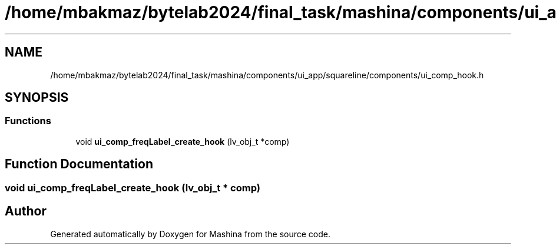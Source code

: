 .TH "/home/mbakmaz/bytelab2024/final_task/mashina/components/ui_app/squareline/components/ui_comp_hook.h" 3 "Version ." "Mashina" \" -*- nroff -*-
.ad l
.nh
.SH NAME
/home/mbakmaz/bytelab2024/final_task/mashina/components/ui_app/squareline/components/ui_comp_hook.h
.SH SYNOPSIS
.br
.PP
.SS "Functions"

.in +1c
.ti -1c
.RI "void \fBui_comp_freqLabel_create_hook\fP (lv_obj_t *comp)"
.br
.in -1c
.SH "Function Documentation"
.PP 
.SS "void ui_comp_freqLabel_create_hook (lv_obj_t * comp)"

.SH "Author"
.PP 
Generated automatically by Doxygen for Mashina from the source code\&.

